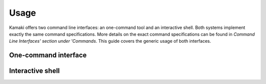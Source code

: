 Usage
=====

Kamaki offers two command line interfaces: an one-command tool and an interactive shell. Both systems implement exactly the same command specifications. More details on the exact command specifications can be found in `Command Line Interfaces' section under 'Commands`. This guide covers the generic usage of both interfaces.

One-command interface
---------------------

Interactive shell
-----------------
